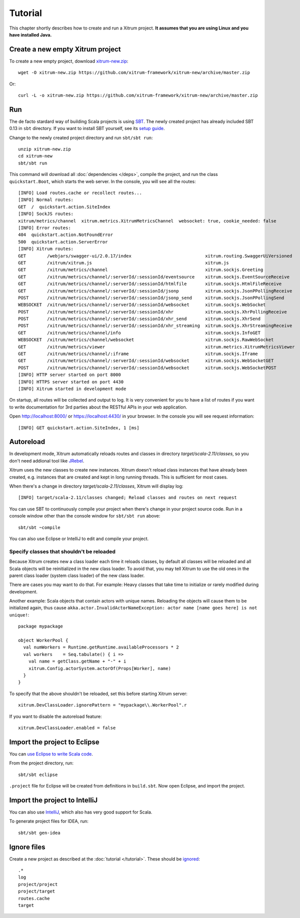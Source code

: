 Tutorial
========

This chapter shortly describes how to create and run a Xitrum project.
**It assumes that you are using Linux and you have installed Java.**

Create a new empty Xitrum project
---------------------------------

To create a new empty project, download
`xitrum-new.zip <https://github.com/xitrum-framework/xitrum-new/archive/master.zip>`_:

::

  wget -O xitrum-new.zip https://github.com/xitrum-framework/xitrum-new/archive/master.zip

Or:

::

  curl -L -o xitrum-new.zip https://github.com/xitrum-framework/xitrum-new/archive/master.zip

Run
---

The de facto stardard way of building Scala projects is using
`SBT <https://github.com/harrah/xsbt/wiki/Setup>`_. The newly created project
has already included SBT 0.13 in ``sbt`` directory. If you want to install
SBT yourself, see its `setup guide <https://github.com/harrah/xsbt/wiki/Setup>`_.

Change to the newly created project directory and run ``sbt/sbt run``:

::

  unzip xitrum-new.zip
  cd xitrum-new
  sbt/sbt run

This command will download all :doc:`dependencies </deps>`, compile the project,
and run the class ``quickstart.Boot``, which starts the web server. In the console,
you will see all the routes:

::

  [INFO] Load routes.cache or recollect routes...
  [INFO] Normal routes:
  GET  /  quickstart.action.SiteIndex
  [INFO] SockJS routes:
  xitrum/metrics/channel  xitrum.metrics.XitrumMetricsChannel  websocket: true, cookie_needed: false
  [INFO] Error routes:
  404  quickstart.action.NotFoundError
  500  quickstart.action.ServerError
  [INFO] Xitrum routes:
  GET        /webjars/swagger-ui/2.0.17/index                            xitrum.routing.SwaggerUiVersioned
  GET        /xitrum/xitrum.js                                           xitrum.js
  GET        /xitrum/metrics/channel                                     xitrum.sockjs.Greeting
  GET        /xitrum/metrics/channel/:serverId/:sessionId/eventsource    xitrum.sockjs.EventSourceReceive
  GET        /xitrum/metrics/channel/:serverId/:sessionId/htmlfile       xitrum.sockjs.HtmlFileReceive
  GET        /xitrum/metrics/channel/:serverId/:sessionId/jsonp          xitrum.sockjs.JsonPPollingReceive
  POST       /xitrum/metrics/channel/:serverId/:sessionId/jsonp_send     xitrum.sockjs.JsonPPollingSend
  WEBSOCKET  /xitrum/metrics/channel/:serverId/:sessionId/websocket      xitrum.sockjs.WebSocket
  POST       /xitrum/metrics/channel/:serverId/:sessionId/xhr            xitrum.sockjs.XhrPollingReceive
  POST       /xitrum/metrics/channel/:serverId/:sessionId/xhr_send       xitrum.sockjs.XhrSend
  POST       /xitrum/metrics/channel/:serverId/:sessionId/xhr_streaming  xitrum.sockjs.XhrStreamingReceive
  GET        /xitrum/metrics/channel/info                                xitrum.sockjs.InfoGET
  WEBSOCKET  /xitrum/metrics/channel/websocket                           xitrum.sockjs.RawWebSocket
  GET        /xitrum/metrics/viewer                                      xitrum.metrics.XitrumMetricsViewer
  GET        /xitrum/metrics/channel/:iframe                             xitrum.sockjs.Iframe
  GET        /xitrum/metrics/channel/:serverId/:sessionId/websocket      xitrum.sockjs.WebSocketGET
  POST       /xitrum/metrics/channel/:serverId/:sessionId/websocket      xitrum.sockjs.WebSocketPOST
  [INFO] HTTP server started on port 8000
  [INFO] HTTPS server started on port 4430
  [INFO] Xitrum started in development mode

On startup, all routes will be collected and output to log. It is very
convenient for you to have a list of routes if you want to write documentation
for 3rd parties about the RESTful APIs in your web application.

Open http://localhost:8000/ or https://localhost:4430/ in your browser. In the
console you will see request information:

::

  [INFO] GET quickstart.action.SiteIndex, 1 [ms]

Autoreload
----------

In development mode, Xitrum automatically reloads routes and classes in directory
`target/scala-2.11/classes`, so you don't need addional tool like
`JRebel <http://zeroturnaround.com/software/jrebel/>`_.

Xitrum uses the new classes to create new instances. Xitrum doesn't reload class
instances that have already been created, e.g. instances that are created and
kept in long running threads. This is sufficient for most cases.

When there's a change in directory `target/scala-2.11/classes`, Xitrum will
display log:

::

  [INFO] target/scala-2.11/classes changed; Reload classes and routes on next request

You can use SBT to continuously compile your project when there's change in your
project source code. Run in a console window other than the console window for
``sbt/sbt run`` above:

::

  sbt/sbt ~compile

You can also use Eclipse or IntelliJ to edit and compile your project.

Specify classes that shouldn't be reloaded
~~~~~~~~~~~~~~~~~~~~~~~~~~~~~~~~~~~~~~~~~~

Because Xitrum creates new a class loader each time it reloads classes, by default
all classes will be reloaded and all Scala objects will be reinitialized in the
new class loader. To avoid that, you may tell Xitrum to use the old ones in the
parent class loader (system class loader) of the new class loader.

There are cases you may want to do that. For example: Heavy classes that take
time to initialize or rarely modified during development.

Another example: Scala objects that contain actors with unique names. Reloading
the objects will cause them to be initialized again, thus cause
``akka.actor.InvalidActorNameException: actor name [name goes here] is not unique!``:

::

  package mypackage

  object WorkerPool {
    val numWorkers = Runtime.getRuntime.availableProcessors * 2
    val workers    = Seq.tabulate() { i =>
      val name = getClass.getName + "-" + i
      xitrum.Config.actorSystem.actorOf(Props[Worker], name)
    }
  }

To specify that the above shouldn't be reloaded, set this before starting
Xitrum server:

::

  xitrum.DevClassLoader.ignorePattern = "mypackage\\.WorkerPool".r

If you want to disable the autoreload feature:

::

  xitrum.DevClassLoader.enabled = false

Import the project to Eclipse
-----------------------------

You can `use Eclipse to write Scala code <http://scala-ide.org/>`_.

From the project directory, run:

::

  sbt/sbt eclipse

``.project`` file for Eclipse will be created from definitions in ``build.sbt``.
Now open Eclipse, and import the project.

Import the project to IntelliJ
------------------------------

You can also use `IntelliJ <http://www.jetbrains.com/idea/>`_, which also
has very good support for Scala.

To generate project files for IDEA, run:

::

  sbt/sbt gen-idea

Ignore files
------------

Create a new project as described at the :doc:`tutorial </tutorial>`.
These should be `ignored <https://github.com/xitrum-framework/xitrum-new/blob/master/.gitignore>`_:

::

  .*
  log
  project/project
  project/target
  routes.cache
  target

